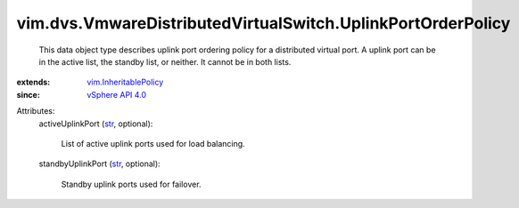 .. _str: https://docs.python.org/2/library/stdtypes.html

.. _vSphere API 4.0: ../../../vim/version.rst#vimversionversion5

.. _vim.InheritablePolicy: ../../../vim/InheritablePolicy.rst


vim.dvs.VmwareDistributedVirtualSwitch.UplinkPortOrderPolicy
============================================================
  This data object type describes uplink port ordering policy for a distributed virtual port. A uplink port can be in the active list, the standby list, or neither. It cannot be in both lists.
:extends: vim.InheritablePolicy_
:since: `vSphere API 4.0`_

Attributes:
    activeUplinkPort (`str`_, optional):

       List of active uplink ports used for load balancing.
    standbyUplinkPort (`str`_, optional):

       Standby uplink ports used for failover.
